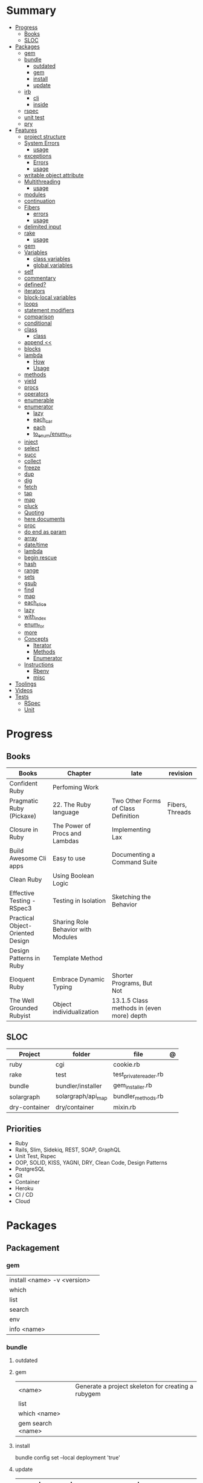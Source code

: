 #+TILE: Ruby Language - Study Annotations

* Summary
  :PROPERTIES:
  :TOC:      :include all :depth 3 :ignore this
  :END:
  :CONTENTS:
  - [[#progress][Progress]]
    - [[#books][Books]]
    - [[#sloc][SLOC]]
  - [[#packages][Packages]]
    - [[#gem][gem]]
    - [[#bundle][bundle]]
      - [[#outdated][outdated]]
      - [[#gem][gem]]
      - [[#install][install]]
      - [[#update][update]]
    - [[#irb][irb]]
      - [[#cli][cli]]
      - [[#inside][inside]]
    - [[#rspec][rspec]]
    - [[#unit-test][unit test]]
    - [[#pry][pry]]
  - [[#features][Features]]
    - [[#project-structure][project structure]]
    - [[#system-errors][System Errors]]
      - [[#usage][usage]]
    - [[#exceptions][exceptions]]
      - [[#errors][Errors]]
      - [[#usage][usage]]
    - [[#writable-object-attribute][writable object attribute]]
    - [[#multithreading][Multithreading]]
      - [[#usage][usage]]
    - [[#modules][modules]]
    - [[#continuation][continuation]]
    - [[#fibers][Fibers]]
      - [[#errors][errors]]
      - [[#usage][usage]]
    - [[#delimited-input][delimited input]]
    - [[#rake][rake]]
      - [[#usage][usage]]
    - [[#gem][gem]]
    - [[#variables][Variables]]
      - [[#class-variables][class variables]]
      - [[#global-variables][global variables]]
    - [[#self][self]]
    - [[#commentary][commentary]]
    - [[#defined][defined?]]
    - [[#iterators][iterators]]
    - [[#block-local-variables][block-local variables]]
    - [[#loops][loops]]
    - [[#statement-modifiers][statement modifiers]]
    - [[#comparison][comparison]]
    - [[#conditional][conditional]]
    - [[#class][class]]
      - [[#class][class]]
    - [[#append-][append <<]]
    - [[#blocks][blocks]]
    - [[#lambda][lambda]]
      - [[#how][How]]
      - [[#usage][Usage]]
    - [[#methods][methods]]
    - [[#yield][yield]]
    - [[#procs][procs]]
    - [[#operators][operators]]
    - [[#enumerable][enumerable]]
    - [[#enumerator][enumerator]]
      - [[#lazy][lazy]]
      - [[#each_car][each_car]]
      - [[#each][each]]
      - [[#to_enumenum_for][to_enum/enum_for]]
    - [[#inject][inject]]
    - [[#select][select]]
    - [[#succ][succ]]
    - [[#collect][collect]]
    - [[#freeze][freeze]]
    - [[#dup][dup]]
    - [[#dig][dig]]
    - [[#fetch][fetch]]
    - [[#tap][tap]]
    - [[#map][map]]
    - [[#pluck][pluck]]
    - [[#quoting][Quoting]]
    - [[#here-documents][here documents]]
    - [[#proc][proc]]
    - [[#do-end-as-param][do end as param]]
    - [[#array][array]]
    - [[#datetime][date/time]]
    - [[#lambda][lambda]]
    - [[#begin-rescue][begin rescue]]
    - [[#hash][hash]]
    - [[#range][range]]
    - [[#sets][sets]]
    - [[#gsub][gsub]]
    - [[#find][find]]
    - [[#map][map]]
    - [[#each_slice][each_slice]]
    - [[#lazy][lazy]]
    - [[#with_index][with_index]]
    - [[#enum_for][enum_for]]
    - [[#more][more]]
    - [[#concepts][Concepts]]
      - [[#iterator][Iterator]]
      - [[#methods][Methods]]
      - [[#enumerator][Enumerator]]
    - [[#instructions][Instructions]]
      - [[#rbenv][Rbenv]]
      - [[#misc][misc]]
  - [[#toolings][Toolings]]
  - [[#videos][Videos]]
  - [[#tests][Tests]]
    - [[#rspec][RSpec]]
    - [[#unit][Unit]]
  :END:
* Progress
** Books
| Books                            | Chapter                            | late                                      | revision        |
|----------------------------------+------------------------------------+-------------------------------------------+-----------------|
| Confident Ruby                   | Perfoming Work                     |                                           |                 |
| Pragmatic Ruby (Pickaxe)         | 22. The Ruby language              | Two Other Forms of Class Definition       | Fibers, Threads |
| Closure in Ruby                  | The Power of Procs and Lambdas     | Implementing Lax                          |                 |
| Build Awesome Cli apps           | Easy to use                        | Documenting a Command Suite               |                 |
| Clean Ruby                       | Using Boolean Logic                |                                           |                 |
| Effective Testing - RSpec3       | Testing in Isolation               | Sketching the Behavior                    |                 |
| Practical Object-Oriented Design | Sharing Role Behavior with Modules |                                           |                 |
| Design Patterns in Ruby          | Template Method                    |                                           |                 |
| Eloquent Ruby                    | Embrace Dynamic Typing             | Shorter Programs, But Not                 |                 |
| The Well Grounded Rubyist        | Object individualization           | 13.1.5 Class methods in (even more) depth |                 |

** SLOC
| Project       | folder             | file                   | @ |
|---------------+--------------------+------------------------+---|
| ruby          | cgi                | cookie.rb              |   |
| rake          | test               | test_private_reader.rb |   |
| bundle        | bundler/installer  | gem_installer.rb       |   |
| solargraph    | solargraph/api_map | bundler_methods.rb     |   |
| dry-container | dry/container      | mixin.rb               |   |

** Priorities
- Ruby
- Rails, Slim, Sidekiq, REST, SOAP, GraphQL
- Unit Test, Rspec
- OOP, SOLID, KISS, YAGNI, DRY, Clean Code, Design Patterns
- PostgreSQL
- Git
- Container
- Heroku
- CI / CD
- Cloud

* Packages
** Packagement
*** gem
    |                             |   |
    |-----------------------------+---|
    | install <name> -v <version> |   |
    | which                       |   |
    | list                        |   |
    | search                      |   |
    | env                         |   |
    | info <name>                 |   |
*** bundle
**** outdated
**** gem
     |                   |                                                    |
     |-------------------+----------------------------------------------------|
     | <name>            | Generate a project skeleton for creating a rubygem |
     | list              |                                                    |
     | which <name>      |                                                    |
     | gem search <name> |                                                    |

**** install
     bundle config set --local deployment 'true'
**** update
     | subcommand                  | desc                                                       |
     |-----------------------------+------------------------------------------------------------|
     | all                         | update all gems                                            |
     | --group=<name>, -g=[<name>] | Only update the gems in the specified group.               |
     | --source=<name>             | The name of a :git or :path source used in the Gemfile(5). |
     | --quiet                     |                                                            |
     | --redownload                |                                                            |
     | --minor                     | Prefer updating only to next minor version.                |
     | --major                     | Prefer updating to next major version (default).           |
     |                             |                                                            |

** Testing
*** RSpec
    Behaviour Driven Development for Ruby
**** Config
***** .rspec
      Default command-line flags
***** spec/spec_helper.rb
|                                          |   |
|------------------------------------------+---|
| Configuration options                    |   |
| config.filter_gems_from_backtrace <list> |   |
|                                          |   |

****** Options
       - ENV['RACK_ENV'] = 'test'
**** Cli
     | cmd                          | desc                                             |
     |------------------------------+--------------------------------------------------|
     | --init                       | Initialize your project with RSpec.              |
     | --profile                    | test time                                        |
     | --format <type>              |                                                  |
     | folder                       | run allfolders specs                             |
     | spec                         | run just one spec                                |
     | -e <name>                    | run spec(s) begins w/ name                       |
     | <file>:N                     | run examples in lineN of file                    |
     | --only-failures              |                                                  |
     | --next-failure               |                                                  |
     | --tag last_run_status:failed |                                                  |
     | --tag focus                  |                                                  |
     | describe                     | creates an example group (set of related tests). |
     | expect                       | verifies an expected outcome (assertion)         |
     | example                      | individual test                                  |

**** Terms
 - Example group defines what you’re testing—in this case, a sandwich—and keeps related specs together.
 -
 - Arrange/Act/Assert pattern

**** Features
***** before
#+begin_src ruby
before do
  allow(ledger).to receive(:record)
                     .with(expense)
                     .and_return(RecordResult.new(false, 417, 'Expense incomplete'))
end
#+end_src

***** pending

***** let
#+begin_src ruby
let(:expense) { { 'some' => 'data' } }
#+end_src

**** Commands
     |                                   |                                      |
     |-----------------------------------+--------------------------------------|
     | RSpec.describe                    |                                      |
     | describe                          |                                      |
     | context                           |                                      |
     | it 'foo bar'                      |                                      |
     | expect(foo).to eq(bar)            |                                      |
     | expect(foo).to be > :bar          |                                      |
     | before(:xx)                       |                                      |
     | after(:xxx)                       |                                      |
     | before(:context)                  |                                      |
     | after(:context)                   |                                      |
     | let(:foo) { Bar.new }             |                                      |
     | pending 'foo not yet implemented' |                                      |
     | skip or xit 'foo bar'             | x prepended to it '' to skip example |
**** Expect
     |                                   |   |
     |-----------------------------------+---|
     | to                                |   |
     | include(<obj>: a_kind_of(<Class>) |   |

**** metadata
     |                               |   |
     |-------------------------------+---|
     | context 'foobar', focus: true |   |
     |                               |   |
*** Unit Test
** Console
*** irb
**** cli
     |                          |   |
     |--------------------------+---|
     | -r ./<file>              |   |
     | irb_load                 |   |
     | irb_source               |   |
     | irb --prompt <my-prompt> |   |
**** inside
     |                           |         |
     |---------------------------+---------|
     | context.use_tracer = true | tracker |
     |                           |         |
*** pry
** Serialization
*** JSON
**** Commands
     |                 |   |
     |-----------------+---|
     | generate <this> |   |

*** YAML
**** Commands
     |                 |               |
     |-----------------+---------------|
     | YAML.dump <obj> |               |
     | <obj>.to_yaml   | same as above |
     |                 |               |

** Web Applications
*** [[http://sinatrarb.com/][Sinatra]]
    Sinatra is a DSL for quickly creating web applications
*** [[https://rubyonrails.org/][Ruby On Rails]]
    A web-application framework that includes everything needed to create database-backed web applications

** HTTP
*** Rack
** Documentation
*** Rdoc
    - nodoc: [all]


*** console
    |        |   |
    |--------+---|
    | --all  |   |
    | --fmt  |   |
    | --main |   |

** Formatter
*** Rufo
**** [[https://github.com/ruby-formatter/rufo/blob/master/docs/settings.md][Settings]]
** Currency
   - Money: A Ruby Library for dealing with money and currency conversion.
** Profiling
   - ruby-prof
** Web-server
  - rack: A modular Ruby web server interface.

* Features
** Classes
   #+begin_src ruby
   [].methods.grep /^re/ # finds methods begins with re
   #+end_src

*** include
The include directive includes all methods from the given module and make them
available as instance methods in your class

#+begin_src ruby
module Greeting
  def hello
    puts 'Hello from module'
  end
end

class MyClass
  include Greeting
end

my_class = MyClass.new
my_class.hello # => 'Hello from module'

MyClass.ancestors # [MyClass, Greeting, Object, Kernel, BasicObject]

#+end_src

*** prepend
- The extend directive includes all methods from the given module and make them
  available as class methods in your class
#+begin_src ruby
module Greeting
  def hello
    puts 'Hello from module'
  end
end

class MyClass
  extend Greeting
end

MyClass.hello # => 'Hello from module'

MyClass.singleton_class.ancestors # [#<Class:MyClass>, Greeting, #<Class:Object>, #<Class:BasicObject>, Class, Module, Object, Kernel, BasicObject
#+end_src
*** extend
- the module is placed right after your class, but when you use prepend is
  prepended, which means that it is set before your class:
#+begin_src ruby
module Greeting
  def hello
    puts "Hello from module"
    super
  end
end

class MyClass
  prepend Greeting

  def hello
    puts "Hello from class"
  end
end

MyClass.new.hello
# => "Hello from module"
# => "Hello from class"

MyClass.ancestors # => [Greeting, MyClass, Object, Kernel, BasicObject]


#+end_src
** path
   #+begin_src ruby
   $LOAD_PATH.each { |x| puts x } or $:

   # add dir to path
   $:.push '/your/directory/here'
   require 'yourfile'
   #+end_src
** super
   #+begin_src ruby
   def x(y,z)
     super # passes all the parameters from the current method and hands the parameters to the method from the base class
     super() # calls the method without any arguments.
   end
   #+end_src
** project structure
   #+begin_src ruby
   anagram/    <- top-level
   bin/      <- command-line interface goes here
   lib/      <- three library files go here
   test/     <- test files go here
   #+end_src
** System Errors
   - SystemCallError
   - subclasses are defined in a module called Errno
*** usage
    #+begin_src ruby
    Errno::EAGAIN
    Errno::EIO
    Errno::EPERM

    Errno::EAGAIN::Errno # => 35, same error number as EWOULDBLOCK, can be interchangeable
    Errno::EPERM::Errno # => 1
    Errno::EWOULDBLOCK::Errno # => 35
    #+end_src
** exceptions
   - class *Exception*
   - Custom exceptions subclasses of StandardError or its children.
   - Exception has an associated message string and a stack backtrace.
   - Custom exceptions can add extra information
   - rescue matches thrown Exception and use it. Similar to case statement
   - rescue clause with no parameter list, the parameter defaults to StandardError .
   - rescue clause can be arbitrary expressions (including method calls) that return an Exception class.
*** Errors
    - StandardError
    -
*** usage
    #+begin_src ruby

    # Exception skeleton

    f = File.open("/a/file")
    begin
    # .....
    rescue Exception
      if @esmtp then
	@esmtp = false
	retry # repeat the entire begin / end block
      else
	raise # reraise the exception. FAIL is similar
      end
    else # after RESCUE and before any ENSURE, is executed only if no exceptions are raised by the main body of code.
      puts "Congratulations-- no errors!"
    ensure
      f.close
    end

    # At the end of each rescue clause, you can give Ruby the name
    # of a local variable to receive the matched exception.
    begin
      eval string
    rescue SyntaxError, NameError => boom
      print "String doesn't compile: " + boom
    rescue StandardError => bang
      print "Error running script: " + bang
    end

    # reraises the current exception (or a RuntimeError if there is no current exception).
    # This is used in exception handlers that intercept an exception before passing it on.
    raise

    # Creates a new RuntimeError exception, setting its message to the given string.
    raise "bad mp3 encoding" #

    # first argument to create an exception and then sets the associated
    # message to the second argument and the stack trace to the third argument.
    raise InterfaceException, "Keyboard failure", caller

    raise

    raise "Missing name" if name.nil?

    if i >= names.size
      raise IndexError, "#{i} >= size (#{names.size})"
    end

    raise ArgumentError, "Name too big", caller

    # removes two routines from the backtrace
    # by passing only a subset of the call stack to the new exception:
    raise ArgumentError, "Name too big", caller[1..-1]
    #+end_src
** thread
#+begin_src ruby
x = Thread.new { puts "What's the big deal" }
x.value
x.join
x.exit
Thread.kill(x)


threads = []
threads << Thread.new { puts "What's the big deal" }
threads << Thread.new { 3.times { puts "Threads are fun!" } }
threads.each { |thr| thr.join }



#+end_src

** writable object attribute
   #+begin_src ruby
   class ProjectList
     def initialize
       @projects = []
     end
     def projects=(list)
       @projects = list.map(&:upcase)
     end
     def [](offset)
       @projects[offset]
     end
   end

   # store list of names in uppercase
   list = ProjectList.new
   list.projects = %w{ strip sand prime sand paint sand paint rub paint }
   list[3]   # => "SAND"
   list[4]   # => "PAINT"
   #+end_src

   - attribute-setting methods
** ancestor
An array of ancestors—essentially, the method-lookup path for instances of this class.
** Multithreading
   -
*** usage
** modules
   #+begin_src ruby

   module A
     module_function

     def foo
     end
   end

   module A
     module SubA
       def bar
       end
     end
   end


   A::foo
   A::SubA:bar

   a = Module.new

   a.class_eval do
     remove_method
     method_defined?

     attr_reader name
     alias_method x,e
   end

   #+end_src
** continuation
   - require 'continuation'

** Fibers
   - no require
   - resume
   - yield
   - require: requiring `fiber library` gives additional `transfer` methods
*** errors
    - FiberError: calling resume after last fiber returned `nil`
*** usage
    #+begin_src ruby


    twos = Fiber.new do
      num = 2
      loop do
	Fiber.yield(num) unless num % 3 == 0
	num += 2
      end
    end

    10.times { print twos.resume, " " }
    #+end_src
** delimited input
   #+begin_src ruby
   # %q - Single-quoted string
   %q{\a and #{1+2} are literal}

   # %Q, % - Double-quoted string
   %Q{\a and #{1+2} are expanded}

   # %w, %W - Array of strings
   %w[ one two three ]

   # %i, %I -  Array of symbols
   %i[ one two three ]

   # %r - Regular expression pattern
   %r{cat|dog}

   # %s - A symbol
   %s!a symbol!

   # %x, `` - Shell command
   %x(df -h)

   #+end_src
** rake
   - -T: list avaiable tasks
   - spec: run spec tests

*** usage
    #+begin_src ruby
    # desc:
    # task:

    desc "Remove Unix and Windows backup files"
    task :delete_backups => [ :delete_unix_backups, :delete_windows_backups ] do # depends on two other tasks
      puts "All backups deleted"
    end
    #+end_src

** gem
   gem build GEM.gemspec
   gem install --user-install pkg/GEM
   gem list GEM -d

** Variables

*** class variables
    - available throughout a class or module body
    - must be initialized before use
    - is shared among all instances of a class and is available within the class itself.

*** global variables
    - available throughout a program.
    - references to it returns the same object.
    - referencing an uninitialized global variable returns nil.

    #+begin_src ruby
    $? # return global status of last command
    #+end_src
** self
   - is a keyword
   - It does this to allow the method chaining in the line scores << 10 << 20 << 40 . Because each call to << returns the scores object, you can then call << again, passing in a new score.

     #+begin_src ruby

     class tea
       def self.drink () # Class-Level method (static)
	 puts 'drinking'
       end

       def meh
	 puts self # refers to tea class
       end

       def builder

	 self # return class
       end
     end
     #+end_src
** autoload
   #+begin_src ruby
   autoload :SharedContext, 'rspec/core/shared_context'
   #+end_src
** commentary
   #+begin_src ruby
   # one line commentary

   =begin
   multiline
   commentary
   =end
   #+end_src
** defined?
** iterators
   #+begin_src ruby
   3.times { p 'meh' } # easy to avoid fence-post and off-by-one errors

   9.downto(5) { p 'meh' }

   0.upto(9) { p 'meh' }

   0.step(12, 3) {|x| print x, " " }

   [ 1, 1, 2, 3, 5 ].each {|val| print val, " " }


   #+end_src
** block-local variables
   #+begin_src ruby
   square = "yes"
   total = 0
   [ 1, 2, 3 ].each do |val; square|
     square = val * val
     total += square
   end
   puts "Total = #{total}, square = #{square}"
   produces:
     Total = 14, square = yes
   #+end_src
** loops
   #+begin_src ruby
   # WHILE , UNTIL , and FOR loops are built into the language and do not introduce new scope;

   while line = gets
     # ...
   end

   until play_list.duration > 60
     play_list.add(song_list.pop)
   end

   # when an enumerator object runs out of values inside a loop , the loop will terminate cleanly.
   # newly local variables created in LOOP are not accessible outside the block
   loop do
     puts "#{short_enum.next} - #{long_enum.next}"
   end

   # not a ruby way, translated by ruby to x.each
   for song in playlist
     song.play
   end


   # NEXT skips to the end of the loop, effectively starting the next iteration
   # BREAKn

   i=0
   loop do
     i += 1
     next if i < 3
     print i
     break if i > 4 # If a conventional loop doesn’t execute a break , its value is nil .
   end

   # REDO repeats the current iteration of the loop from the start but without reevaluating
   # the condition or fetching the next element (in an iterator)
   while line = gets
     next if line =~ /^\s*#/   # skip comments
     break if line =~ /^END/   # stop at end

     # substitute stuff in backticks and try again
     redo if line.gsub!(/`(.*?)`/) { eval($1) }

     # process line ...
   end



   #+end_src
** statement modifiers
   if and unless Modifiers
   #+begin_src ruby
   puts "a = #{a}" if $DEBUG
   print total unless total.zero?
   a *= 2 while a < 100
   a -= 10 until a < 10
   #+end_src
** comparison
   #+begin_src ruby
   # ==
   # ===
   # <=>
   # =~
   # eql?
   # equal?
   # !=
   # !~
   #+end_src
** conditional
   #+begin_src ruby
   '11' || 11
   '11' or 11 # same precedence
   var ||= "default value" # assign a value to a variable only if that variable isn’t already set


   '11' && 11 # higher precedence
   '11' and 11

   !true
   not true
   #+end_src
** class
   - :: is Ruby’s namespace resolution operator.
   - Math::PI - access Math PI variable
   - Math.sin(Math::PI/6.0) - access Math sin method
   - Names of classes and modules are just constants.
   - can nest classes and modules inside other classes and modules to any depth

*** class
    #+begin_src ruby
    # frozen_string_literal: true

    require 'pathname'

    # Class Description
    class Meh # Class name in Camel Case
      OUCH = 'asdasd' # 1
      attr_reader :lo, :fi # 2

      # static method
      def self.from_file(file_name) # 3
	new(File.readlines(file_name))
      end

      def initialize(lo, fi) # 4
	@alpha = OUCH
	@lo = lo #
	@fi = fi #
      end

      private_class_method :new

      private

      def alfa # instance method
	@localVar = 1
      end

      def use_local_var # instance method
	@localVar
      end

      def self.zeta #
      end
    end

    Eija = Class.new #

    def Eija.beta # singleton
    end


    # superclass

    class Parent
    end
    class Child < Parent
    end

    Child.superclass # => Parent

    #

    #
    #+end_src
** append <<
** blocks
   #+begin_src ruby

   #+end_src
** lambda
*** How
    #+begin_src ruby
    lambda { |params| ... } # form 1

    -> params { ... }  # form 2
    #+end_src
*** Usage
    #+begin_src ruby
    proc1 = -> arg { puts "In proc1 with #{arg}" }
    proc1.call "ant"

    def n_times(thing)
      lambda {|n| thing * n }
    end

    p1 = n_times(23)
    p1.call(3) # => 69
    #+end_src
** methods
   default values, splat args (described later on page 120), keyword args, and a block parameter
   #+begin_src ruby
   def splating(*rest)
     puts rest.each { |x| puts }
   end

   def split_apart(first, *, last) # get first and last args, ignore middle ones
   #+end_src
** yield
   #+begin_src ruby

   def foo
     yield
   end

   def bar
     if block_given?
       yield
     else
       'lol'
     end

     foo { p 'meh' }
     bar # => lol
     bar { p 'yahoo' } # => yahoo
   #+end_src
** procs
   #+begin_src ruby
   def pass_in_block(asdf, &block)
   end

   multiple_of_three = -> n { (n % 3).zero? }
   palindrome = -> n { n = n.to_s; n == n.reverse }

   p Integer
       .all
       .select(&multiple_of_three)
       .select(&palindrome)
       .first(10)

   a = Proc.new

   def initialize(name, &block) # initialize can receive proc object

     tc = TaxCalculator.new("Sales tax") {|amt| amt * 0.075 }
     tc.get_tax(100) # => "Sales tax on 100 = 7.5"
   #+end_src
   - if the last parameter in a method definition is prefixed with an ampersand, any associated block is converted to a Proc object, and that object is assigned to the parameter. This allows you to store the block for use later.
** operators
   #+begin_src ruby
   val.to_s =~ /3/
   #+end_src
** enumerable
   #+begin_src ruby
   # iterate over only those lines that end with a d
   File.open("ordinal").grep(/d$/) do |line|
     puts line
   end
   #+end_src
*** compact
    #+begin_src ruby

   enum = [1, nil, 3, nil, 5].to_enum.compact
   enum = [1, nil, 3, nil, 5].to_enum.lazy.compact

    #+end_src
** enumerator
*** lazy
    #+begin_src ruby
    def Integer.all
      Enumerator.new do |yielder, n: 0|
	loop { yielder.yield(n += 1) }
      end.lazy
    end
    #+end_src
*** each_car
*** each
*** to_enum/enum_for
    #+begin_src ruby
    a = [ 1, 3, "cat" ]
    h = { dog: "canine", fox: "vulpine" }

    # Create Enumerators
    enum_a = a.to_enum
    enum_h = h.to_enum

    enum_a.next # 1
    enum_h.next # [:dog, "canine"]
    enum_a.next # 3
    enum_h.next # [:fox, "vulpine"]

    enum_a = a.each # create an Enumerator using an internal iterator
    #+end_src
*** generator
** fibers
   -
   #+begin_src ruby
   f = Fiber.new do
     x = 0
     loop do
       Fiber.yield x
       x -= 1
     end
   end
   #+end_src
*** yield
** inject
   accumulate a value across the members of a collection
** select
** succ
   increments a string value
   #+begin_src ruby
   'e'.succ # f
   #+end_src
** collect
   #+begin_src ruby
   ["H", "A", "L"].collect {|x| x.succ } # => ["I", "B", "M"]
   #+end_src
** freeze
   #+begin_src ruby
   person1.freeze # prevent modifications to the object
   #+end_src
** dup
   #+begin_src ruby
   person1 = "Tim"
   person2 = person1.dup # not aliasing person1
   #+end_src
** dig
** fetch
** String
   #+begin_src ruby
   "Test" + "Test" #TestTest
   "test".capitalize #Test
   "Test".downcase #test
   "Test".chop #Tes
   "Test".next #Tesu
   "Test".reverse #tseT
   "Test".sum #416
   "Test".swapcase #tEST
   "Test".upcase #TEST
   "Test".upcase.reverse #TSET
   "Test".upcase.reverse.next
   "Test".ord
   "Test".chr
   "xyz".scan(/./) { |letter| puts letter }

   # SUBSTITUTION

   "".sub('i', '') # only does one substitution at a time, on the first instance of the text to match
   "".gsub('i', '') #  whereas gsub does multiple substitutions at once
   #+end_src
** Array
   #+begin_src ruby
   h = { a: 100, b: 20 }
   h.delete_if { |key, value| value < 25 }
   h.delete(:a)
   #+end_src
** tap
** map
** pluck
** Quoting
   %char{text}
   #+begin_src ruby
   a = %q(a b c d)

   b = %Q(a b c)
   #+end_src
** here documents
   #+begin_src ruby
   <<EOL # double quote document
      \n
   #{Time.now}
   EOL

   <<EOL.to_i * 10
   EOL

   <<'EOL' # single quote document
      \n
   #{Time.now}
   EOL

   <<-EOL
   EOL

   <<~EOL
   EOL

   [1,2, <<EO asdasd EO]

   a(false, <<EO asd... EO)
   #+end_src
** proc
   #+begin_src ruby

   #+end_src
** do end as param
   #+begin_src ruby
   x = (do  1 + 2 end)
   x = (do 'a' + 'b' end).join(',')
   #+end_src
** array
   #+begin_src ruby
   # creation
   a = [1, ["a", "b"], 4]
   a = Array.new(1,2)
   a = arr = %w( Hey!\tIt is now -#{Time.now}- )


   # indexing
   arr[1][0]
   [1,2][0]
   arr.dig(3,0) value_at, a[2,3] = ..
				   a[2..3]
   a.slice()
   a.[]=(0, "first")
   a.[](2)
   a = %w(a b c)
   a= %W({a} b c)
   x.to_ary
   x.to_arr
   Array()
   def string.to_arr
   end
   a.unshift(0)
   a.push(1,2,3)
   a << 5
   a.pop
   a.shift
   a.concat
   a.replace([1,2,3])
   a.flatten
   a.reverse
   a.join(" , ")
   a = *
       a.uniq
   a.compact
   a.size
   a.empty
   a.include?
   a.first
   a.last
   a.sample # return
   a.count(1)
   #+end_src
   [[file:path]]
** date/time
   #+begin_src ruby
   require 'date'
   d = date.today

   require 'time'
   t = time.zxcz
   #+end_src
** lambda
   #+begin_src ruby
   l = -> { xx; aa }
   l = lambda do
     yield xx
   end
   #+end_src
** begin rescue
   #+begin_src ruby
   begin
     puts 'I am before the raise.'
     raise 'An error has occured.'
     puts 'I am after the raise.'
   rescue
     puts 'I am rescued.'
   end
   #+end_src
** hash
   #+begin_src ruby
   h = Hash.new
   h = { one: 1, :two => 2 }
   h = Hash[1, "one", 2, "two"]

   h.rehash # force the hash to be reindexed


   h["1"] = 1
   h.[]=("New York", "NY")
   h.store("New York", "NY")
   a.update(b)
   a.merge(b)
   h.select {k,vk > 1 } !
   h.reject {  k,v  k > 1 } !
   h.reject! {  k,v  k > 1 }
   h = { street: "127th Street", apt: nil }.compact !
   h = { street: "127th Street", apt: nil }.compact!
   h.invert
   h.clear
   h = {...}.replace({...})
   h.key?
   h.empty?
   #+end_src
** range
   #+begin_src ruby
   # create a new range object
   r = 1..2

   # include all elements
   r =  1..99

   # exclude last element
   r = 1...199

   # verbose object creation
   r = Range.new(1,100)
   r = Range.new(1,100, true)

   # methods
   r.cover? 2
   r.include? 3
   r.max
   r.reject {}
   r.inject {}

   # range of object need to return the next object `succ` and be comparable <=>

   # ranges as conditions
   while line = gets
     puts line if line =~ /start/ .. line =~ /end/
   end

   # ranges as intervals
   (1..10) === 5   # => true
   (1..10) === 15  # => false





   #+end_src
** sets
   #+begin_src ruby
   s = Set.new(array)
   s = Set.new(names) {name name.upcase }
   s << 5
   s.add 5
   s.delete(1)
   s.intersection|&| x
   s.union x
   s + x
   s.difference x
   s - x
   s ^ x
   s.merge [2]
   s.subset? b
   s.superset? b
   s.proper_subset? x
   s.proper_superset? x
   #+end_src
** gsub
   Returns a copy of str with all occurrences of pattern substituted for the second argument.                                                                                                                                                                                                                                                                                                                              |
** find
   #+begin_src ruby
   a.find { ¦n¦ n > 5 }
   a.find { ¦n¦ n > 5 }
   a.find_all
   a.select
   a.reject
   a.map
   #+end_src
** map
   #+begin_src ruby
   a.map { |x| x.uppercase}
   a.map! { |x| x.uppercase}
   #+end_src
** each_slice
   #+begin_src ruby
   animals.each_slice(2).map do |predator, prey|
   #+end_src
** lazy
   #+begin_src ruby
   (1..Float::INFINITY).lazy.select {|n| n % 3 == 0 }
   #+end_src
** with_index
   #+begin_src ruby
   ['a'..'z').map.with_index {|letter,i| [letter, i] } // Output: [["a", 0], ["b", 1], etc.]
   my_enum.take(5).force // actual result rather than lazy enumerator
   #+end_src
** metaprogramming
*** Singleton Classes
**** #singleton_class
Refers directly to the singleton class of an object
#+begin_src ruby
string = "a string"
string.singleton_class.ancestors # => [#<Class:#<String:0x0000563fb8797270>>, String, Comparable, Object,Kernel, BasicObject]
#+end_src
*** instance_variable_set
*** instance_eval
    - class methods
*** class_eval
    - instance methods

*** Object#instance_exec
*** Module#class_exec
*** Module#mod-ule_exec
** enum_for
   #+begin_src ruby
   e = names.enum_for(:inject, "Names: ")
   #+end_src
** more
   |                        |                                                                                                           |                                                                                                             |
   |------------------------+-----------------------------------------------------------------------------------------------------------+-------------------------------------------------------------------------------------------------------------|
   | drop_while             | a.drop_while { true }                                                                                     |                                                                                                             |
   | take_while             | a.take_while { true }                                                                                     |                                                                                                             |
   | find_all               | a.find_all ¦ a.select                                                                                     |                                                                                                             |
   | reject                 | a.reject { ¦i¦ i > 4 } ¦ a.reject! { ¦i¦ i > 4 }                                                          |                                                                                                             |
   | select                 |                                                                                                           |                                                                                                             |
   | grep                   | a.grep(//o//) ¦ a.grep(String) ¦ a.grep(50..100) ¦                                                          |                                                                                                             |
   | group_by               | a.group_by { ¦s¦ s.size }                                                                                 |                                                                                                             |
   | match                  | //n//.match(s)                                                                                              |                                                                                                             |
   | String                 | 'C'.size ¦ each_byte ¦ each_line ¦ each_codepoint ¦ each_char ¦ s.bytes ¦                                 |                                                                                                             |
   | min/min_by             | a.min { ¦a,b¦ a.size <=> b.size } ¦  a.min { ¦lang¦ lang.size } ¦ state_hash.min_by { ¦name, abbr¦ name } |                                                                                                             |
   | max/max_by             |                                                                                                           |                                                                                                             |
   | minmax/minmax_by       | a.minmax ¦ a.minmax_by { ¦lang¦ lang.size }                                                               |                                                                                                             |
   | reverse_each           | [1,2,3].reverse_each { ¦e¦ puts e * 10 }                                                                  |                                                                                                             |
   | with_index             | letters.each.with_index {¦(key,value),i¦ puts i }                                                         |                                                                                                             |
   | each_index             | names.each.with_index(1) { ¦pres, i¦ p i }                                                                |                                                                                                             |
   | each_slice             |                                                                                                           |                                                                                                             |
   | each_cons              |                                                                                                           |                                                                                                             |
   | slice_before           | a.slice_before(\/=/).to_a ¦ (1..10).slice_before { ¦num¦ num % 2 == 0 }.to_a ¦                            |                                                                                                             |
   | slice_after            |                                                                                                           |                                                                                                             |
   | slice_when             | a.slice_when { ¦i,j¦ i == j }.to_a                                                                        |                                                                                                             |
   | inject/reduce          | [1,2,3,4].inject(:+)                                                                                      |                                                                                                             |
   | cycle                  |                                                                                                           |                                                                                                             |
   | map                    | names.map { ¦name¦ name.upcase } ¦  x = 5.times.map { Apple.new(rand(100..900)) }                         |                                                                                                             |
   | map!                   |                                                                                                           |                                                                                                             |
   | symbol-argument blocks | names.map(&:upcase)                                                                                       |                                                                                                             |
   | <=>                    | Apple#<=> ¦ Apple.sort { ¦a,b¦ a.brand <=> b.brand } ¦                                                    | implementing a spaceship test method is enough to sort a class, or use a block to sort, or even override it |
   | comparable             | Apple#<=> ¦                                                                                               | include comparable                                                                                          |
   | clamp                  |                                                                                                           |                                                                                                             |
   | between                |                                                                                                           |                                                                                                             |
   | functions              | -> (args) {} ¦ Sum = -> (a, b) { a + b }                                                                  |                                                                                                             |
   | <<                     | yielder                                                                                                   |                                                                                                             |
   |                        | enum_for                                                                                                  |                                                                                                             |
   |                        | to_enum                                                                                                   |                                                                                                             |
   | dup                    |                                                                                                           |                                                                                                             |
   |------------------------+-----------------------------------------------------------------------------------------------------------+-------------------------------------------------------------------------------------------------------------|
** Concepts
*** Iterator
    - is a method
    - it start and finish in the same call
*** Methods
**** Methods chaining
     creates a new object at it chains
     #+begin_src ruby
     puts animals.select {¦n¦ n[0] < 'M' }.map(&:upcase).join(", ")
     #+end_src
*** Enumerator
    - is an object
    - chaining
    - block based
    - method attachment (enum_for)
    - un-overriding of methods in Enumerable
    - maintain state
    - is an enumerable object
    - can add enumerability to objects
    - can stop and resume collection cycling
** Instructions
*** Rbenv
    rbenv global 2.3.0 && rbenv rehash
*** misc
    - $! → Exception: The exception object passed to raise.
    - $@ → Array: The stack backtrace generated by the last exception.
    - $& → String : The string matched (following a successful pattern match). This variable is local to the current scope.
* Toolings
** Online
   https://rubular.com
* Videos
  https://www.youtube.com/watch?v=hnGVFzZ0DuI - "300x faster ruby" - Dana Sherson
